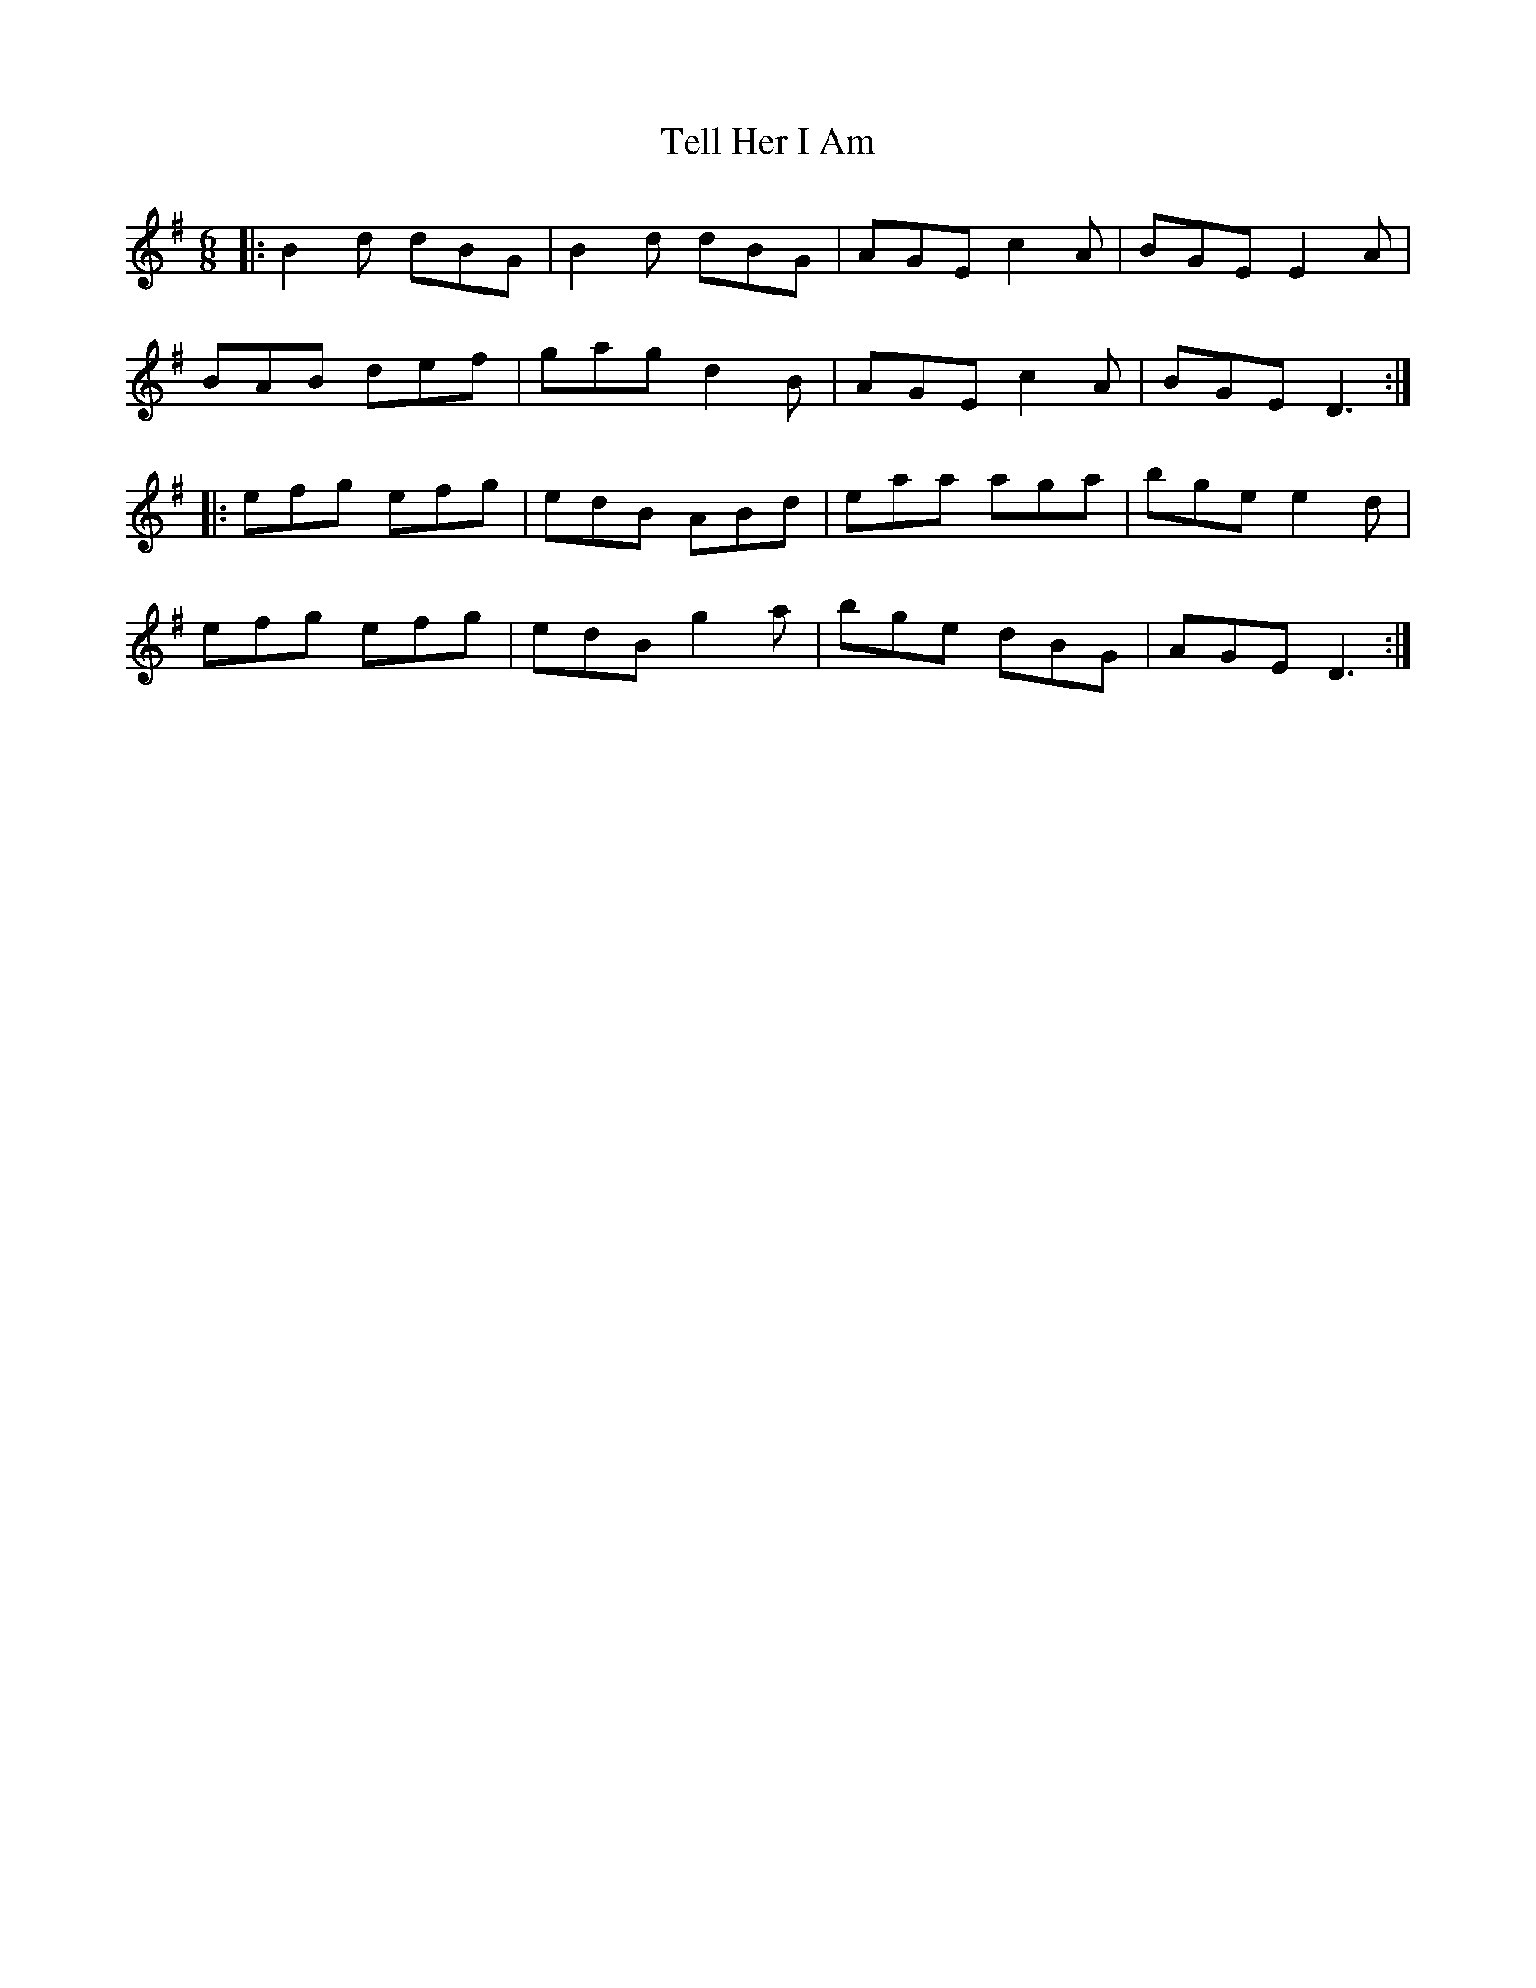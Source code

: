 X: 39605
T: Tell Her I Am
R: jig
M: 6/8
K: Gmajor
|:B2d dBG|B2d dBG|AGE c2A|BGE E2 A|
BAB def|gag d2 B|AGE c2A|BGE D3:|
|:efg efg|edB ABd|eaa aga|bge e2 d|
efg efg|edB g2 a|bge dBG|AGE D3:|

